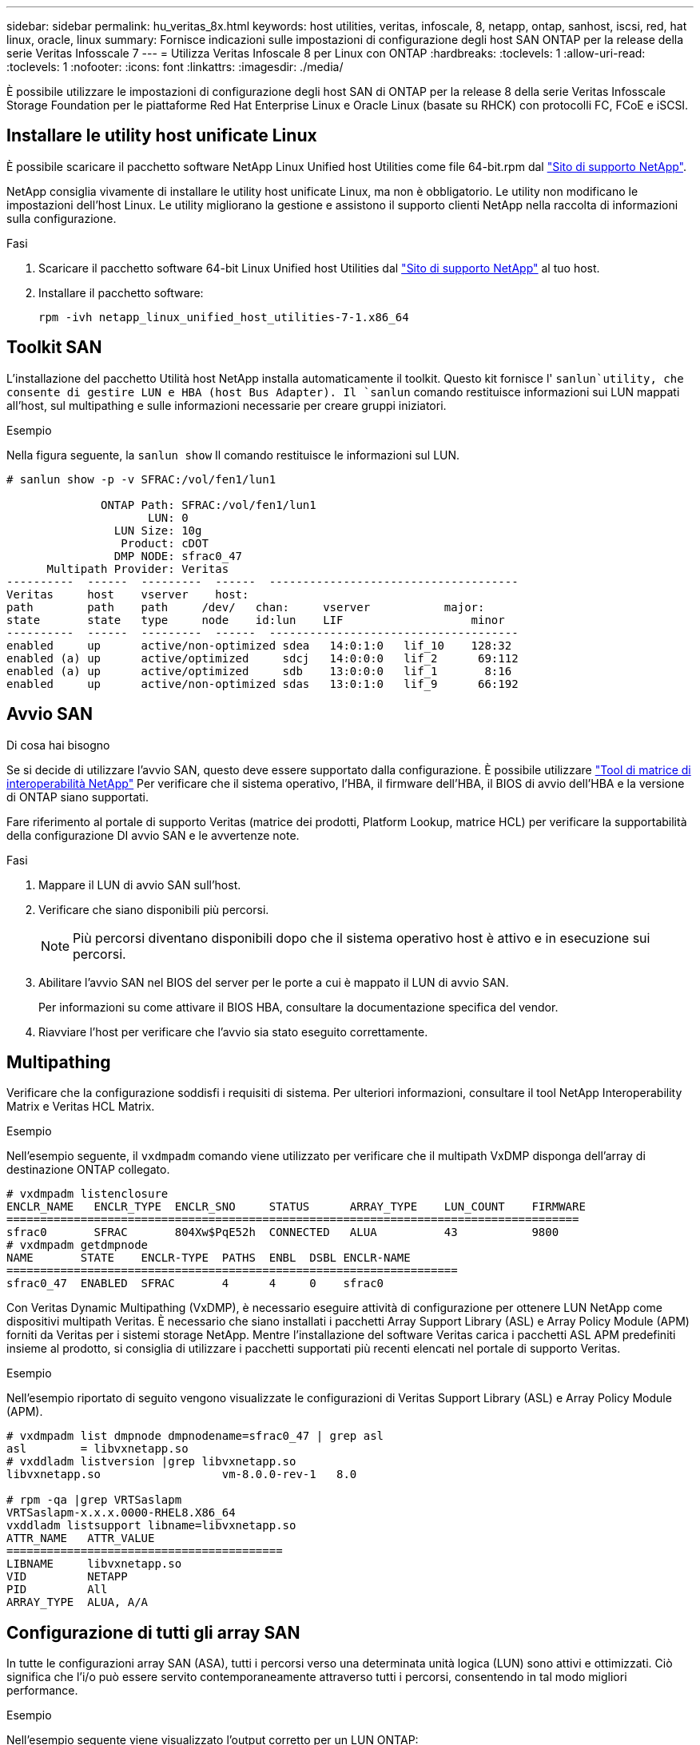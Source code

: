 ---
sidebar: sidebar 
permalink: hu_veritas_8x.html 
keywords: host utilities, veritas, infoscale, 8, netapp, ontap, sanhost, iscsi, red, hat linux, oracle, linux 
summary: Fornisce indicazioni sulle impostazioni di configurazione degli host SAN ONTAP per la release della serie Veritas Infosscale 7 
---
= Utilizza Veritas Infoscale 8 per Linux con ONTAP
:hardbreaks:
:toclevels: 1
:allow-uri-read: 
:toclevels: 1
:nofooter: 
:icons: font
:linkattrs: 
:imagesdir: ./media/


[role="lead"]
È possibile utilizzare le impostazioni di configurazione degli host SAN di ONTAP per la release 8 della serie Veritas Infosscale Storage Foundation per le piattaforme Red Hat Enterprise Linux e Oracle Linux (basate su RHCK) con protocolli FC, FCoE e iSCSI.



== Installare le utility host unificate Linux

È possibile scaricare il pacchetto software NetApp Linux Unified host Utilities come file 64-bit.rpm dal link:https://mysupport.netapp.com/site/products/all/details/hostutilities/downloads-tab/download/61343/7.1/downloads["Sito di supporto NetApp"^].

NetApp consiglia vivamente di installare le utility host unificate Linux, ma non è obbligatorio. Le utility non modificano le impostazioni dell'host Linux. Le utility migliorano la gestione e assistono il supporto clienti NetApp nella raccolta di informazioni sulla configurazione.

.Fasi
. Scaricare il pacchetto software 64-bit Linux Unified host Utilities dal https://mysupport.netapp.com/site/products/all/details/hostutilities/downloads-tab/download/61343/7.1/downloads["Sito di supporto NetApp"^] al tuo host.
. Installare il pacchetto software:
+
`rpm -ivh netapp_linux_unified_host_utilities-7-1.x86_64`





== Toolkit SAN

L'installazione del pacchetto Utilità host NetApp installa automaticamente il toolkit. Questo kit fornisce l' `sanlun`utility, che consente di gestire LUN e HBA (host Bus Adapter). Il `sanlun` comando restituisce informazioni sui LUN mappati all'host, sul multipathing e sulle informazioni necessarie per creare gruppi iniziatori.

.Esempio
Nella figura seguente, la `sanlun show` Il comando restituisce le informazioni sul LUN.

[listing]
----
# sanlun show -p -v SFRAC:/vol/fen1/lun1

              ONTAP Path: SFRAC:/vol/fen1/lun1
                     LUN: 0
                LUN Size: 10g
                 Product: cDOT
                DMP NODE: sfrac0_47
      Multipath Provider: Veritas
----------  ------  ---------  ------  -------------------------------------
Veritas     host    vserver    host:
path        path    path     /dev/   chan:     vserver           major:
state       state   type     node    id:lun    LIF                   minor
----------  ------  ---------  ------  -------------------------------------
enabled     up      active/non-optimized sdea   14:0:1:0   lif_10    128:32
enabled (a) up      active/optimized     sdcj   14:0:0:0   lif_2      69:112
enabled (a) up      active/optimized     sdb    13:0:0:0   lif_1       8:16
enabled     up      active/non-optimized sdas   13:0:1:0   lif_9      66:192
----


== Avvio SAN

.Di cosa hai bisogno
Se si decide di utilizzare l'avvio SAN, questo deve essere supportato dalla configurazione. È possibile utilizzare https://mysupport.netapp.com/matrix/imt.jsp?components=65623;64703;&solution=1&isHWU&src=IMT["Tool di matrice di interoperabilità NetApp"^] Per verificare che il sistema operativo, l'HBA, il firmware dell'HBA, il BIOS di avvio dell'HBA e la versione di ONTAP siano supportati.

Fare riferimento al portale di supporto Veritas (matrice dei prodotti, Platform Lookup, matrice HCL) per verificare la supportabilità della configurazione DI avvio SAN e le avvertenze note.

.Fasi
. Mappare il LUN di avvio SAN sull'host.
. Verificare che siano disponibili più percorsi.
+

NOTE: Più percorsi diventano disponibili dopo che il sistema operativo host è attivo e in esecuzione sui percorsi.

. Abilitare l'avvio SAN nel BIOS del server per le porte a cui è mappato il LUN di avvio SAN.
+
Per informazioni su come attivare il BIOS HBA, consultare la documentazione specifica del vendor.

. Riavviare l'host per verificare che l'avvio sia stato eseguito correttamente.




== Multipathing

Verificare che la configurazione soddisfi i requisiti di sistema. Per ulteriori informazioni, consultare il tool NetApp Interoperability Matrix e Veritas HCL Matrix.

.Esempio
Nell'esempio seguente, il `vxdmpadm` comando viene utilizzato per verificare che il multipath VxDMP disponga dell'array di destinazione ONTAP collegato.

[listing]
----
# vxdmpadm listenclosure
ENCLR_NAME   ENCLR_TYPE  ENCLR_SNO     STATUS      ARRAY_TYPE    LUN_COUNT    FIRMWARE
=====================================================================================
sfrac0       SFRAC       804Xw$PqE52h  CONNECTED   ALUA          43           9800
# vxdmpadm getdmpnode
NAME       STATE    ENCLR-TYPE  PATHS  ENBL  DSBL ENCLR-NAME
===================================================================
sfrac0_47  ENABLED  SFRAC       4      4     0    sfrac0
----
Con Veritas Dynamic Multipathing (VxDMP), è necessario eseguire attività di configurazione per ottenere LUN NetApp come dispositivi multipath Veritas. È necessario che siano installati i pacchetti Array Support Library (ASL) e Array Policy Module (APM) forniti da Veritas per i sistemi storage NetApp. Mentre l'installazione del software Veritas carica i pacchetti ASL APM predefiniti insieme al prodotto, si consiglia di utilizzare i pacchetti supportati più recenti elencati nel portale di supporto Veritas.

.Esempio
Nell'esempio riportato di seguito vengono visualizzate le configurazioni di Veritas Support Library (ASL) e Array Policy Module (APM).

[listing]
----
# vxdmpadm list dmpnode dmpnodename=sfrac0_47 | grep asl
asl        = libvxnetapp.so
# vxddladm listversion |grep libvxnetapp.so
libvxnetapp.so                  vm-8.0.0-rev-1   8.0

# rpm -qa |grep VRTSaslapm
VRTSaslapm-x.x.x.0000-RHEL8.X86_64
vxddladm listsupport libname=libvxnetapp.so
ATTR_NAME   ATTR_VALUE
=========================================
LIBNAME     libvxnetapp.so
VID         NETAPP
PID         All
ARRAY_TYPE  ALUA, A/A
----


== Configurazione di tutti gli array SAN

In tutte le configurazioni array SAN (ASA), tutti i percorsi verso una determinata unità logica (LUN) sono attivi e ottimizzati. Ciò significa che l'i/o può essere servito contemporaneamente attraverso tutti i percorsi, consentendo in tal modo migliori performance.

.Esempio
Nell'esempio seguente viene visualizzato l'output corretto per un LUN ONTAP:

[listing]
----
# vxdmpadm getsubpaths dmpnodename-sfrac0_47
NAME  STATE[A]   PATH-TYPE[M]   CTLR-NAME   ENCLR-TYPE  ENCLR-NAME  ATTRS  PRIORITY
===================================================================================
sdas  ENABLED (A)    Active/Optimized c13   SFRAC       sfrac0     -      -
sdb   ENABLED(A) Active/Optimized     c14   SFRAC       sfrac0     -      -
sdcj  ENABLED(A)  Active/Optimized     c14   SFRAC       sfrac0     -      -
sdea  ENABLED (A)    Active/Optimized c14   SFRAC       sfrac0     -
----

NOTE: Non utilizzare un numero eccessivo di percorsi per una singola LUN. Non devono essere necessari più di 4 percorsi. Più di 8 percorsi potrebbero causare problemi di percorso durante gli errori dello storage.



== Configurazione non ASA

Per la configurazione non ASA, devono essere presenti due gruppi di percorsi con priorità diverse. I percorsi con priorità più elevate sono Active/Optimized, ovvero gestiti dal controller in cui si trova l'aggregato. I percorsi con priorità più basse sono attivi ma non ottimizzati perché sono serviti da un controller diverso. I percorsi non ottimizzati vengono utilizzati solo quando i percorsi ottimizzati non sono disponibili.

.Esempio
Nell'esempio seguente viene visualizzato l'output corretto per un LUN ONTAP con due percorsi attivi/ottimizzati e due percorsi attivi/non ottimizzati:

[listing]
----
# vxdmpadm getsubpaths dmpnodename-sfrac0_47
NAME  STATE[A]   PATH-TYPE[M]   CTLR-NAME   ENCLR-TYPE  ENCLR-NAME  ATTRS  PRIORITY
===================================================================================
sdas  ENABLED     Active/Non-Optimized c13   SFRAC       sfrac0     -      -
sdb   ENABLED(A)  Active/Optimized     c14   SFRAC       sfrac0     -      -
sdcj  ENABLED(A)  Active/Optimized     c14   SFRAC       sfrac0     -      -
sdea  ENABLED     Active/Non-Optimized c14   SFRAC       sfrac0     -      -
----

NOTE: Non utilizzare un numero eccessivo di percorsi per una singola LUN. Non devono essere necessari più di 4 percorsi. Più di 8 percorsi potrebbero causare problemi di percorso durante gli errori dello storage.



=== Impostazioni consigliate



==== Impostazioni per Veritas multipath

NetApp consiglia i seguenti tunable Veritas VxDMP per una configurazione ottimale del sistema nelle operazioni di failover dello storage.

[cols="2*"]
|===
| Parametro | Impostazione 


| dmp_lun_retry_timeout | 60 


| dmp_path_age | 120 


| dmp_restore_interval | 60 
|===
Le sintonizzabili DMP vengono impostate online utilizzando `vxdmpadm` eseguire il comando come segue:

`# vxdmpadm settune dmp_tunable=value`

I valori di questi sintonizzabili possono essere verificati dinamicamente utilizzando `#vxdmpadm gettune`.

.Esempio
L'esempio seguente mostra i tunable VxDMP effettivi sull'host SAN.

[listing]
----
# vxdmpadm gettune

Tunable                    Current Value    Default Value
dmp_cache_open                      on                on
dmp_daemon_count                    10                10
dmp_delayq_interval                 15                15
dmp_display_alua_states             on                on
dmp_fast_recovery                   on                on
dmp_health_time                     60                60
dmp_iostats_state              enabled           enabled
dmp_log_level                        1                 1
dmp_low_impact_probe                on                on
dmp_lun_retry_timeout               60                30
dmp_path_age                       120               300
dmp_pathswitch_blks_shift            9                 9
dmp_probe_idle_lun                  on                on
dmp_probe_threshold                  5                 5
dmp_restore_cycles                  10                10
dmp_restore_interval                60               300
dmp_restore_policy         check_disabled   check_disabled
dmp_restore_state              enabled           enabled
dmp_retry_count                      5                 5
dmp_scsi_timeout                    20                20
dmp_sfg_threshold                    1                 1
dmp_stat_interval                    1                 1
dmp_monitor_ownership               on                on
dmp_monitor_fabric                  on                on
dmp_native_support                 off               off
----


==== Impostazioni in base al protocollo

* Solo per FC/FCoE: Utilizzare i valori di timeout predefiniti.
* Solo per iSCSI: Impostare `replacement_timeout` valore del parametro a 120.
+
ISCSI `replacement_timeout` Parametro controlla per quanto tempo il layer iSCSI deve attendere il timeout di un percorso o di una sessione per ristabilirsi prima di non eseguire alcun comando su di esso. Impostazione del valore di `replacement_timeout` 120 nel file di configurazione iSCSI è consigliato.



.Esempio
[listing]
----
# grep replacement_timeout /etc/iscsi/iscsid.conf
node.session.timeo.replacement_timeout = 120
----


==== Impostazioni in base alle piattaforme del sistema operativo

Per Red Hat Enterprise Linux serie 7 e 8, è necessario eseguire la configurazione `udev rport` Valori per supportare l'ambiente Veritas Infosscale negli scenari di failover dello storage. Creare il file `/etc/udev/rules.d/40-rport.rules` con il seguente contenuto del file:

[listing]
----
# cat /etc/udev/rules.d/40-rport.rules
KERNEL=="rport-*", SUBSYSTEM=="fc_remote_ports", ACTION=="add", RUN+=/bin/sh -c 'echo 20 > /sys/class/fc_remote_ports/%k/fast_io_fail_tmo;echo 864000 >/sys/class/fc_remote_ports/%k/dev_loss_tmo'"
----

NOTE: Per tutte le altre impostazioni specifiche di Veritas, fare riferimento alla documentazione del prodotto standard Veritas Infosscale.



== Coesistenza multipath

Se si dispone di un ambiente multipercorso eterogeneo, tra cui Veritas Infosscale, Linux Native Device Mapper e LVM Volume Manager, consultare la guida Veritas Product Administration per le impostazioni di configurazione.



== Problemi noti

Non ci sono problemi noti per la versione Veritas infoscale 8 per Linux con ONTAP.
